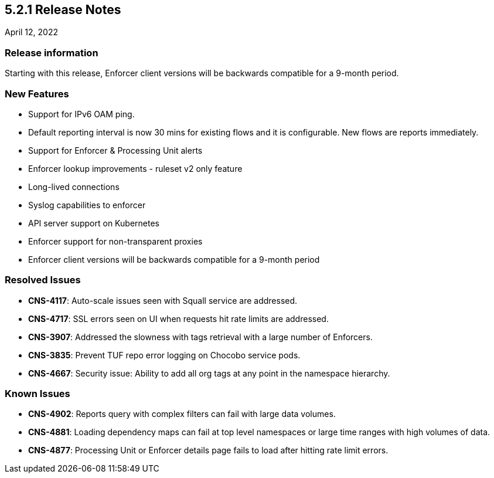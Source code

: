 == 5.2.1 Release Notes

//'''
//
//title: 5.2.1
//type: list
//url: "/5.0/release-notes/5.2.1/"
//menu:
//  5.0:
//    parent: "release-notes"
//    identifier: 5.2.1
//    weight: 87
//
//'''

April 12, 2022

=== Release information

Starting with this release, Enforcer client versions will be backwards compatible for a 9-month period.

=== New Features

* Support for IPv6 OAM ping.
* Default reporting interval is now 30 mins for existing flows and it is configurable. New flows are reports immediately. 
* Support for Enforcer & Processing Unit alerts
* Enforcer lookup improvements - ruleset v2 only feature
* Long-lived connections
* Syslog capabilities to enforcer
* API server support on Kubernetes
* Enforcer support for non-transparent proxies
* Enforcer client versions will be backwards compatible for a 9-month period


=== Resolved Issues

* *CNS-4117*: Auto-scale issues seen with Squall service are addressed.
* *CNS-4717*: SSL errors seen on UI when requests hit rate limits are addressed.
* *CNS-3907*: Addressed the slowness with tags retrieval with a large number of Enforcers.
* *CNS-3835*: Prevent TUF repo error logging on Chocobo service pods.
* *CNS-4667*: Security issue: Ability to add all org tags at any point in the namespace hierarchy.

=== Known Issues

* *CNS-4902*: Reports query with complex filters can fail with large data volumes.
* *CNS-4881*: Loading dependency maps can fail at top level namespaces or large time ranges with high volumes of data.
* *CNS-4877*: Processing Unit or Enforcer details page fails to load after hitting rate limit errors.
